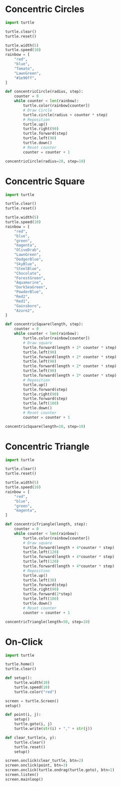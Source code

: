 #+PROPERTY: header-args:python :session

* Concentric Circles
#+BEGIN_SRC python
import turtle

turtle.clear()
turtle.reset()

turtle.width(5)
turtle.speed(10)
rainbow = [
    "red",
    "blue",
    "Tomato",
    "LawnGreen",
    "#1e90ff",
]

def concentricCircle(radius, step):
    counter = 0
    while counter < len(rainbow):
        turtle.color(rainbow[counter])
        # Draw Circle
        turtle.circle(radius + counter * step)
        # Reposition
        turtle.up()
        turtle.right(90)
        turtle.forward(step)
        turtle.left(90)
        turtle.down()
        # Reset counter
        counter = counter + 1

concentricCircle(radius=20, step=10)
#+END_SRC
#+RESULTS:
: None

* Concentric Square
#+BEGIN_SRC python
import turtle

turtle.clear()
turtle.reset()

turtle.width(5)
turtle.speed(10)
rainbow = [
    "red",
    "blue",
    "green",
    "magenta",
    "OliveDrab",
    "LawnGreen",
    "DodgerBlue",
    "SkyBlue",
    "SteelBlue",
    "Chocolate",
    "ForestGreen",
    "Aquamarine",
    "DarkSeaGreen",
    "PowderBlue",
    "Red2",
    "Red1",
    "Gainsboro",
    "Azure2",
]

def concentricSquare(length, step):
    counter = 0
    while counter < len(rainbow):
        turtle.color(rainbow[counter])
        # Draw square
        turtle.forward(length + 2* counter * step)
        turtle.left(90)
        turtle.forward(length + 2* counter * step)
        turtle.left(90)
        turtle.forward(length + 2* counter * step)
        turtle.left(90)
        turtle.forward(length + 2* counter * step)
        # Reposition
        turtle.up()
        turtle.forward(step)
        turtle.right(90)
        turtle.forward(step)
        turtle.left(180)
        turtle.down()
        # Reset counter
        counter = counter + 1

concentricSquare(length=10, step=10)
#+END_SRC
#+RESULTS:
: None

* Concentric Triangle
#+BEGIN_SRC python
import turtle

turtle.clear()
turtle.reset()

turtle.width(5)
turtle.speed(10)
rainbow = [
    "red",
    "blue",
    "green",
    "magenta",
]

def concentricTriangle(length, step):
    counter = 0
    while counter < len(rainbow):
        turtle.color(rainbow[counter])
        # Draw square
        turtle.forward(length + 4*counter * step)
        turtle.left(120)
        turtle.forward(length + 4*counter * step)
        turtle.left(120)
        turtle.forward(length + 4*counter * step)
        # Reposition
        turtle.up()
        turtle.left(30)
        turtle.forward(step)
        turtle.right(90)
        turtle.forward(2*step)
        turtle.left(180)
        turtle.down()
        # Reset counter
        counter = counter + 1

concentricTriangle(length=50, step=10)
#+END_SRC
#+RESULTS:
: None

* On-Click
#+BEGIN_SRC python
import turtle

turtle.home()
turtle.clear()

def setup():
    turtle.width(10)
    turtle.speed(10)
    turtle.color("red")

screen = turtle.Screen()
setup()

def point(i, j):
    setup()
    turtle.goto(i, j)
    turtle.write(str(i) + "," + str(j))

def clear_turtle(x, y):
    turtle.clear()
    turtle.reset()
    setup()

screen.onclick(clear_turtle, btn=2)
screen.onclick(point, btn=3)
screen.onclick(turtle.ondrag(turtle.goto), btn=1)
screen.listen()
screen.mainloop()
#+END_SRC
#+RESULTS:
: None
